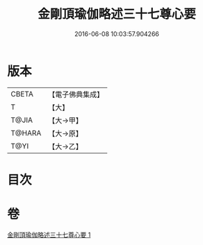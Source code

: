 #+TITLE: 金剛頂瑜伽略述三十七尊心要 
#+DATE: 2016-06-08 10:03:57.904266

* 版本
 |     CBETA|【電子佛典集成】|
 |         T|【大】     |
 |     T@JIA|【大→甲】   |
 |    T@HARA|【大→原】   |
 |      T@YI|【大→乙】   |

* 目次

* 卷
[[file:KR6j0037_001.txt][金剛頂瑜伽略述三十七尊心要 1]]


